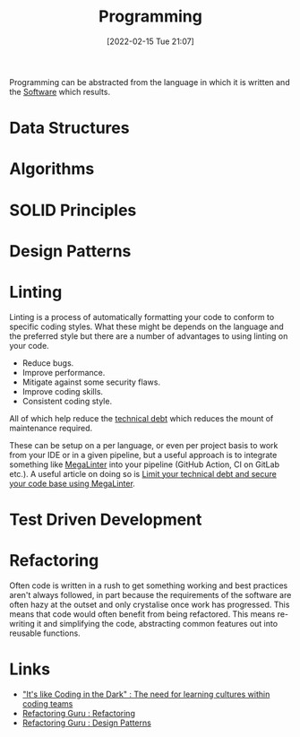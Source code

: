 :PROPERTIES:
:ID:       ea1499ab-dab2-49b1-8479-cb5a2fbd38bc
:END:
#+TITLE: Programming
#+DATE: [2022-02-15 Tue 21:07]
#+FILETAGS: %?

Programming can be abstracted from the language in which it is written and the [[id:526272b2-904f-4656-b24c-fdefc4492fdc][Software]] which results.

* Data Structures
:PROPERTIES:
:ID:       347000ec-6cec-4187-a998-9a96ad6f3946
:END:

* Algorithms
:PROPERTIES:
:ID:       c7298d65-4e43-447b-b6fd-968b8eef03db
:END:

* SOLID Principles
:PROPERTIES:
:ID:       4d2971f0-9dc1-4a51-b022-2b586c735fd2
:END:

* Design Patterns
:PROPERTIES:
:ID:       28961e24-0099-4440-bae1-87dac7c81ef1
:END:

* Linting
:PROPERTIES:
:ID:       55581960-395e-443c-bd5d-bc00c496b6ae
:END:

Linting is a process of automatically formatting your code to conform to specific coding styles. What these might be
depends on the language and the preferred style but there are a number of advantages to using linting on your code.

+ Reduce bugs.
+ Improve performance.
+ Mitigate against some security flaws.
+ Improve coding skills.
+ Consistent coding style.

All of which help reduce the [[https://en.wikipedia.org/wiki/Technical_debt][technical debt]] which reduces the mount of maintenance required.

These can be setup on a per language, or even per project basis to work from your IDE or in a given pipeline, but a
useful approach is to integrate something like [[https://megalinter.github.io/latest/][MegaLinter]] into your pipeline (GitHub Action, CI on GitLab etc.). A
useful article on doing so is [[https://nicolas.vuillamy.fr/improve-uniformize-and-secure-your-code-base-with-megalinter-62ebab422c1][Limit your technical debt and secure your code base using MegaLinter]].

* Test Driven Development
:PROPERTIES:
:ID:       119d0863-1d66-4fda-ac42-5806243f9c99
:END:

* Refactoring
:PROPERTIES:
:ID:       9b72d256-9d28-444d-86ca-a49197342b03
:END:

Often code is written in a rush to get something working and best practices aren't always followed, in part because the
requirements of the software are often hazy at the outset and only crystalise once work has progressed. This means that
code would often benefit from being refactored. This means re-writing it and simplifying the code, abstracting common
features out into reusable functions.

* Links
+ [[https://www.catharsisinsight.com/_files/ugd/fce7f8_f9d2fea4f1b9478baeb7e84ab1b63759.pdf]["It's like Coding in the Dark" : The need for learning cultures within coding teams]]
+ [[https://refactoring.guru/refactoring][Refactoring Guru : Refactoring]]
+ [[https://refactoring.guru/design-patterns][Refactoring Guru : Design Patterns]]
